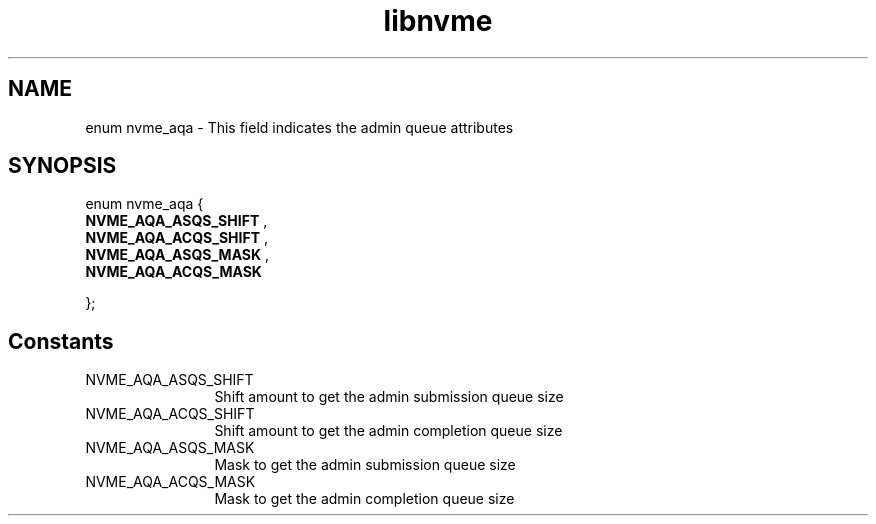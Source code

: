 .TH "libnvme" 9 "enum nvme_aqa" "October 2024" "API Manual" LINUX
.SH NAME
enum nvme_aqa \- This field indicates the admin queue attributes
.SH SYNOPSIS
enum nvme_aqa {
.br
.BI "    NVME_AQA_ASQS_SHIFT"
, 
.br
.br
.BI "    NVME_AQA_ACQS_SHIFT"
, 
.br
.br
.BI "    NVME_AQA_ASQS_MASK"
, 
.br
.br
.BI "    NVME_AQA_ACQS_MASK"

};
.SH Constants
.IP "NVME_AQA_ASQS_SHIFT" 12
Shift amount to get the admin submission queue size
.IP "NVME_AQA_ACQS_SHIFT" 12
Shift amount to get the admin completion queue size
.IP "NVME_AQA_ASQS_MASK" 12
Mask to get the admin submission queue size
.IP "NVME_AQA_ACQS_MASK" 12
Mask to get the admin completion queue size
